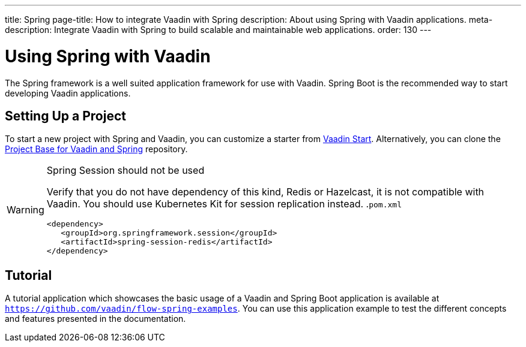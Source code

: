 ---
title: Spring
page-title: How to integrate Vaadin with Spring
description: About using Spring with Vaadin applications.
meta-description: Integrate Vaadin with Spring to build scalable and maintainable web applications.
order: 130
---


= Using Spring with Vaadin

The Spring framework is a well suited application framework for use with Vaadin. Spring Boot is the recommended way to start developing Vaadin applications.


== Setting Up a Project

To start a new project with Spring and Vaadin, you can customize a starter from https://start.vaadin.com[Vaadin Start]. Alternatively, you can clone the https://github.com/vaadin/flow-spring-tutorial[Project Base for Vaadin and Spring] repository.

.Spring Session should not be used
[WARNING]
====
Verify that you do not have dependency of this kind, Redis or Hazelcast, it is not compatible with Vaadin. You should use Kubernetes Kit for session replication instead.
.`pom.xml`
[source,xml]
----
<dependency>
   <groupId>org.springframework.session</groupId>
   <artifactId>spring-session-redis</artifactId>
</dependency>
----
====

== Tutorial

A tutorial application which showcases the basic usage of a Vaadin and Spring Boot application is available at `https://github.com/vaadin/flow-spring-examples`. You can use this application example to test the different concepts and features presented in the documentation.
